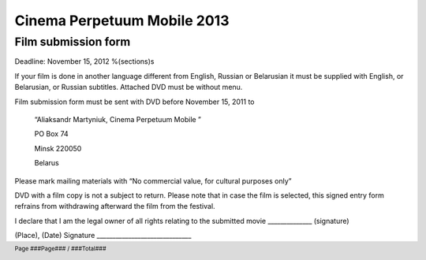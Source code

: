 .. footer::

    Page ###Page### / ###Total###

============================
Cinema Perpetuum Mobile 2013
============================
Film submission form
--------------------
Deadline: November 15, 2012
%(sections)s

If your film is done in another language different from English, Russian or Belarusian it must be supplied with English, or Belarusian, or Russian subtitles. Attached DVD must be without menu.

Film submission form must be sent with DVD before  November 15, 2011 to 

  “Aliaksandr Martyniuk, Cinema Perpetuum Mobile ”

  PO Box 74

  Minsk 220050

  Belarus

Please mark mailing materials with “No commercial value, for cultural purposes only” 

DVD with a film copy is not a subject to return. Please note that in case the film is selected, this signed entry form refrains from withdrawing afterward the film from the festival.


I declare that I am the legal owner of all rights relating to the submitted movie ______________ (signature)


(Place), (Date)  
Signature ______________________________
